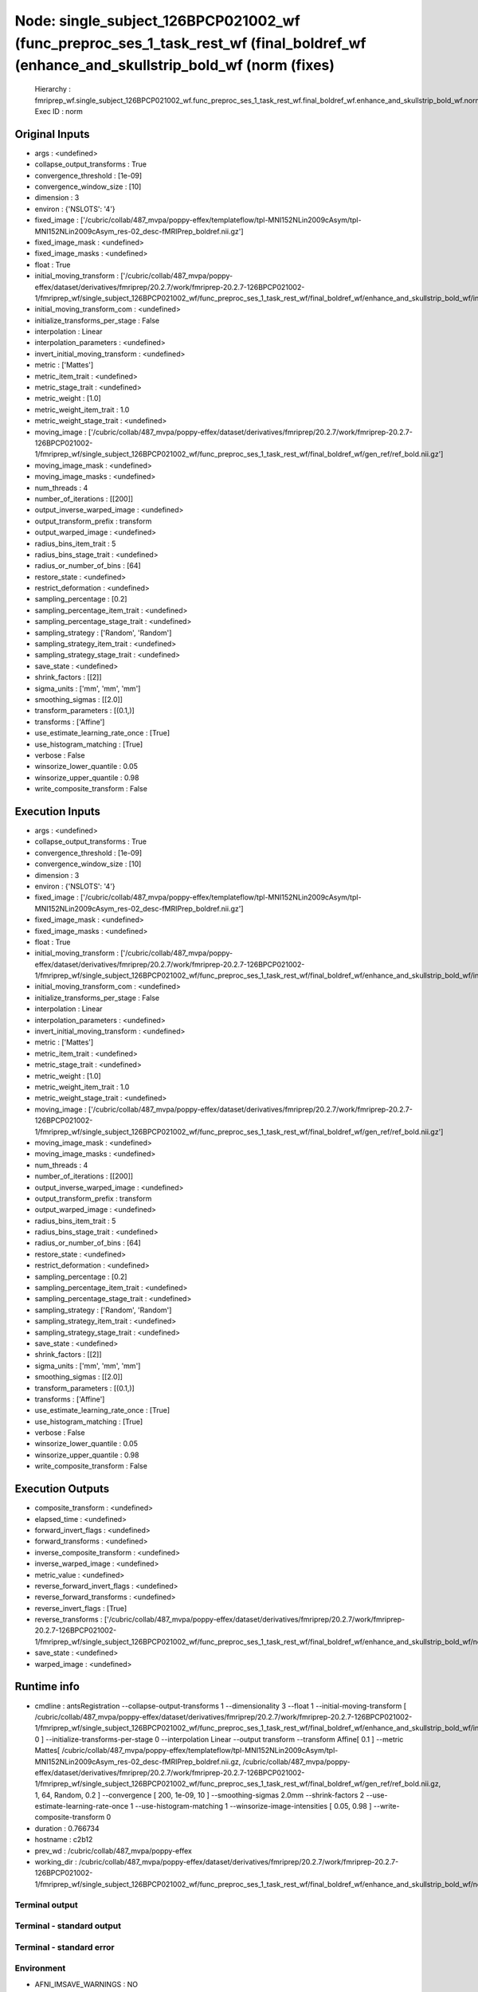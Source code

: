 Node: single_subject_126BPCP021002_wf (func_preproc_ses_1_task_rest_wf (final_boldref_wf (enhance_and_skullstrip_bold_wf (norm (fixes)
======================================================================================================================================


 Hierarchy : fmriprep_wf.single_subject_126BPCP021002_wf.func_preproc_ses_1_task_rest_wf.final_boldref_wf.enhance_and_skullstrip_bold_wf.norm
 Exec ID : norm


Original Inputs
---------------


* args : <undefined>
* collapse_output_transforms : True
* convergence_threshold : [1e-09]
* convergence_window_size : [10]
* dimension : 3
* environ : {'NSLOTS': '4'}
* fixed_image : ['/cubric/collab/487_mvpa/poppy-effex/templateflow/tpl-MNI152NLin2009cAsym/tpl-MNI152NLin2009cAsym_res-02_desc-fMRIPrep_boldref.nii.gz']
* fixed_image_mask : <undefined>
* fixed_image_masks : <undefined>
* float : True
* initial_moving_transform : ['/cubric/collab/487_mvpa/poppy-effex/dataset/derivatives/fmriprep/20.2.7/work/fmriprep-20.2.7-126BPCP021002-1/fmriprep_wf/single_subject_126BPCP021002_wf/func_preproc_ses_1_task_rest_wf/final_boldref_wf/enhance_and_skullstrip_bold_wf/init_aff/initialization.mat']
* initial_moving_transform_com : <undefined>
* initialize_transforms_per_stage : False
* interpolation : Linear
* interpolation_parameters : <undefined>
* invert_initial_moving_transform : <undefined>
* metric : ['Mattes']
* metric_item_trait : <undefined>
* metric_stage_trait : <undefined>
* metric_weight : [1.0]
* metric_weight_item_trait : 1.0
* metric_weight_stage_trait : <undefined>
* moving_image : ['/cubric/collab/487_mvpa/poppy-effex/dataset/derivatives/fmriprep/20.2.7/work/fmriprep-20.2.7-126BPCP021002-1/fmriprep_wf/single_subject_126BPCP021002_wf/func_preproc_ses_1_task_rest_wf/final_boldref_wf/gen_ref/ref_bold.nii.gz']
* moving_image_mask : <undefined>
* moving_image_masks : <undefined>
* num_threads : 4
* number_of_iterations : [[200]]
* output_inverse_warped_image : <undefined>
* output_transform_prefix : transform
* output_warped_image : <undefined>
* radius_bins_item_trait : 5
* radius_bins_stage_trait : <undefined>
* radius_or_number_of_bins : [64]
* restore_state : <undefined>
* restrict_deformation : <undefined>
* sampling_percentage : [0.2]
* sampling_percentage_item_trait : <undefined>
* sampling_percentage_stage_trait : <undefined>
* sampling_strategy : ['Random', 'Random']
* sampling_strategy_item_trait : <undefined>
* sampling_strategy_stage_trait : <undefined>
* save_state : <undefined>
* shrink_factors : [[2]]
* sigma_units : ['mm', 'mm', 'mm']
* smoothing_sigmas : [[2.0]]
* transform_parameters : [(0.1,)]
* transforms : ['Affine']
* use_estimate_learning_rate_once : [True]
* use_histogram_matching : [True]
* verbose : False
* winsorize_lower_quantile : 0.05
* winsorize_upper_quantile : 0.98
* write_composite_transform : False


Execution Inputs
----------------


* args : <undefined>
* collapse_output_transforms : True
* convergence_threshold : [1e-09]
* convergence_window_size : [10]
* dimension : 3
* environ : {'NSLOTS': '4'}
* fixed_image : ['/cubric/collab/487_mvpa/poppy-effex/templateflow/tpl-MNI152NLin2009cAsym/tpl-MNI152NLin2009cAsym_res-02_desc-fMRIPrep_boldref.nii.gz']
* fixed_image_mask : <undefined>
* fixed_image_masks : <undefined>
* float : True
* initial_moving_transform : ['/cubric/collab/487_mvpa/poppy-effex/dataset/derivatives/fmriprep/20.2.7/work/fmriprep-20.2.7-126BPCP021002-1/fmriprep_wf/single_subject_126BPCP021002_wf/func_preproc_ses_1_task_rest_wf/final_boldref_wf/enhance_and_skullstrip_bold_wf/init_aff/initialization.mat']
* initial_moving_transform_com : <undefined>
* initialize_transforms_per_stage : False
* interpolation : Linear
* interpolation_parameters : <undefined>
* invert_initial_moving_transform : <undefined>
* metric : ['Mattes']
* metric_item_trait : <undefined>
* metric_stage_trait : <undefined>
* metric_weight : [1.0]
* metric_weight_item_trait : 1.0
* metric_weight_stage_trait : <undefined>
* moving_image : ['/cubric/collab/487_mvpa/poppy-effex/dataset/derivatives/fmriprep/20.2.7/work/fmriprep-20.2.7-126BPCP021002-1/fmriprep_wf/single_subject_126BPCP021002_wf/func_preproc_ses_1_task_rest_wf/final_boldref_wf/gen_ref/ref_bold.nii.gz']
* moving_image_mask : <undefined>
* moving_image_masks : <undefined>
* num_threads : 4
* number_of_iterations : [[200]]
* output_inverse_warped_image : <undefined>
* output_transform_prefix : transform
* output_warped_image : <undefined>
* radius_bins_item_trait : 5
* radius_bins_stage_trait : <undefined>
* radius_or_number_of_bins : [64]
* restore_state : <undefined>
* restrict_deformation : <undefined>
* sampling_percentage : [0.2]
* sampling_percentage_item_trait : <undefined>
* sampling_percentage_stage_trait : <undefined>
* sampling_strategy : ['Random', 'Random']
* sampling_strategy_item_trait : <undefined>
* sampling_strategy_stage_trait : <undefined>
* save_state : <undefined>
* shrink_factors : [[2]]
* sigma_units : ['mm', 'mm', 'mm']
* smoothing_sigmas : [[2.0]]
* transform_parameters : [(0.1,)]
* transforms : ['Affine']
* use_estimate_learning_rate_once : [True]
* use_histogram_matching : [True]
* verbose : False
* winsorize_lower_quantile : 0.05
* winsorize_upper_quantile : 0.98
* write_composite_transform : False


Execution Outputs
-----------------


* composite_transform : <undefined>
* elapsed_time : <undefined>
* forward_invert_flags : <undefined>
* forward_transforms : <undefined>
* inverse_composite_transform : <undefined>
* inverse_warped_image : <undefined>
* metric_value : <undefined>
* reverse_forward_invert_flags : <undefined>
* reverse_forward_transforms : <undefined>
* reverse_invert_flags : [True]
* reverse_transforms : ['/cubric/collab/487_mvpa/poppy-effex/dataset/derivatives/fmriprep/20.2.7/work/fmriprep-20.2.7-126BPCP021002-1/fmriprep_wf/single_subject_126BPCP021002_wf/func_preproc_ses_1_task_rest_wf/final_boldref_wf/enhance_and_skullstrip_bold_wf/norm/transform0GenericAffine.mat']
* save_state : <undefined>
* warped_image : <undefined>


Runtime info
------------


* cmdline : antsRegistration --collapse-output-transforms 1 --dimensionality 3 --float 1 --initial-moving-transform [ /cubric/collab/487_mvpa/poppy-effex/dataset/derivatives/fmriprep/20.2.7/work/fmriprep-20.2.7-126BPCP021002-1/fmriprep_wf/single_subject_126BPCP021002_wf/func_preproc_ses_1_task_rest_wf/final_boldref_wf/enhance_and_skullstrip_bold_wf/init_aff/initialization.mat, 0 ] --initialize-transforms-per-stage 0 --interpolation Linear --output transform --transform Affine[ 0.1 ] --metric Mattes[ /cubric/collab/487_mvpa/poppy-effex/templateflow/tpl-MNI152NLin2009cAsym/tpl-MNI152NLin2009cAsym_res-02_desc-fMRIPrep_boldref.nii.gz, /cubric/collab/487_mvpa/poppy-effex/dataset/derivatives/fmriprep/20.2.7/work/fmriprep-20.2.7-126BPCP021002-1/fmriprep_wf/single_subject_126BPCP021002_wf/func_preproc_ses_1_task_rest_wf/final_boldref_wf/gen_ref/ref_bold.nii.gz, 1, 64, Random, 0.2 ] --convergence [ 200, 1e-09, 10 ] --smoothing-sigmas 2.0mm --shrink-factors 2 --use-estimate-learning-rate-once 1 --use-histogram-matching 1 --winsorize-image-intensities [ 0.05, 0.98 ]  --write-composite-transform 0
* duration : 0.766734
* hostname : c2b12
* prev_wd : /cubric/collab/487_mvpa/poppy-effex
* working_dir : /cubric/collab/487_mvpa/poppy-effex/dataset/derivatives/fmriprep/20.2.7/work/fmriprep-20.2.7-126BPCP021002-1/fmriprep_wf/single_subject_126BPCP021002_wf/func_preproc_ses_1_task_rest_wf/final_boldref_wf/enhance_and_skullstrip_bold_wf/norm


Terminal output
~~~~~~~~~~~~~~~


 


Terminal - standard output
~~~~~~~~~~~~~~~~~~~~~~~~~~


 


Terminal - standard error
~~~~~~~~~~~~~~~~~~~~~~~~~


 


Environment
~~~~~~~~~~~


* AFNI_IMSAVE_WARNINGS : NO
* AFNI_MODELPATH : /usr/lib/afni/models
* AFNI_PLUGINPATH : /usr/lib/afni/plugins
* AFNI_TTATLAS_DATASET : /usr/share/afni/atlases
* ANTSPATH : /usr/lib/ants
* ANTS_RANDOM_SEED : 56419
* AROMA_VERSION : 0.4.5
* CPATH : /usr/local/miniconda/include/:
* FIX_VERTEX_AREA : 
* FREESURFER_HOME : /opt/freesurfer
* FSF_OUTPUT_FORMAT : nii.gz
* FSLDIR : /usr/share/fsl/5.0
* FSLMULTIFILEQUIT : TRUE
* FSLOUTPUTTYPE : NIFTI_GZ
* FSLTCLSH : /usr/bin/tclsh
* FSLWISH : /usr/bin/wish
* FSL_DIR : /usr/share/fsl/5.0
* FS_LICENSE : /home/saptaf1/freesurfer_license.txt
* FS_OVERRIDE : 0
* FUNCTIONALS_DIR : /opt/freesurfer/sessions
* HOME : /home/saptaf1
* IS_DOCKER_8395080871 : 1
* KMP_INIT_AT_FORK : FALSE
* LANG : C.UTF-8
* LC_ALL : C.UTF-8
* LD_LIBRARY_PATH : /usr/lib/fsl/5.0::/.singularity.d/libs
* LOCAL_DIR : /opt/freesurfer/local
* MINC_BIN_DIR : /opt/freesurfer/mni/bin
* MINC_LIB_DIR : /opt/freesurfer/mni/lib
* MKL_NUM_THREADS : 1
* MKL_THREADING_LAYER : INTEL
* MNI_DATAPATH : /opt/freesurfer/mni/data
* MNI_DIR : /opt/freesurfer/mni
* MNI_PERL5LIB : /opt/freesurfer/mni/lib/perl5/5.8.5
* NIPYPE_NO_ET : 1
* NO_ET : 1
* NSLOTS : 4
* OMP_NUM_THREADS : 1
* OS : Linux
* PATH : /usr/local/miniconda/bin:/opt/ICA-AROMA:/usr/lib/ants:/usr/lib/fsl/5.0:/usr/lib/afni/bin:/opt/freesurfer/bin:/bin:/opt/freesurfer/tktools:/opt/freesurfer/mni/bin:/usr/local/sbin:/usr/local/bin:/usr/sbin:/usr/bin:/sbin:/bin
* PERL5LIB : /opt/freesurfer/mni/lib/perl5/5.8.5
* POSSUMDIR : /usr/share/fsl/5.0
* PROMPT_COMMAND : PS1="Singularity> "; unset PROMPT_COMMAND
* PS1 : Singularity> 
* PYTHONNOUSERSITE : 1
* PYTHONWARNINGS : ignore
* SINGULARITY_BIND : /home/saptaf1/freesurfer_license.txt,/cubric/collab/487_mvpa/poppy-effex/templateflow,/cubric/collab/487_mvpa/poppy-effex/dataset/derivatives/freesurfer/6.0.1/output/ses-1,/cubric/collab/487_mvpa/poppy-effex/dataset/bids,/cubric/collab/487_mvpa/poppy-effex/dataset/derivatives/fmriprep/20.2.7/output,/cubric/collab/487_mvpa/poppy-effex/dataset/derivatives/fmriprep/20.2.7/work/fmriprep-20.2.7-126BPCP021002-1,/cubric/collab/487_mvpa/poppy-effex/dataset/proc/pybids/bids_db/fmriprep-20.2.7-126BPCP021002-1
* SINGULARITY_COMMAND : run
* SINGULARITY_CONTAINER : /cubric/software/singularity.images/fmriprep_20.2.7.sif
* SINGULARITY_ENVIRONMENT : /.singularity.d/env/91-environment.sh
* SINGULARITY_NAME : fmriprep_20.2.7.sif
* SUBJECTS_DIR : /opt/freesurfer/subjects
* TEMPLATEFLOW_HOME : /cubric/collab/487_mvpa/poppy-effex/templateflow
* TERM : screen

